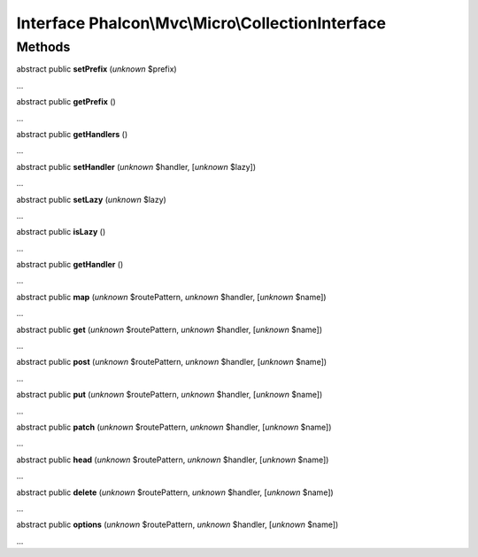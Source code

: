 Interface **Phalcon\\Mvc\\Micro\\CollectionInterface**
======================================================

Methods
-------

abstract public  **setPrefix** (*unknown* $prefix)

...


abstract public  **getPrefix** ()

...


abstract public  **getHandlers** ()

...


abstract public  **setHandler** (*unknown* $handler, [*unknown* $lazy])

...


abstract public  **setLazy** (*unknown* $lazy)

...


abstract public  **isLazy** ()

...


abstract public  **getHandler** ()

...


abstract public  **map** (*unknown* $routePattern, *unknown* $handler, [*unknown* $name])

...


abstract public  **get** (*unknown* $routePattern, *unknown* $handler, [*unknown* $name])

...


abstract public  **post** (*unknown* $routePattern, *unknown* $handler, [*unknown* $name])

...


abstract public  **put** (*unknown* $routePattern, *unknown* $handler, [*unknown* $name])

...


abstract public  **patch** (*unknown* $routePattern, *unknown* $handler, [*unknown* $name])

...


abstract public  **head** (*unknown* $routePattern, *unknown* $handler, [*unknown* $name])

...


abstract public  **delete** (*unknown* $routePattern, *unknown* $handler, [*unknown* $name])

...


abstract public  **options** (*unknown* $routePattern, *unknown* $handler, [*unknown* $name])

...


